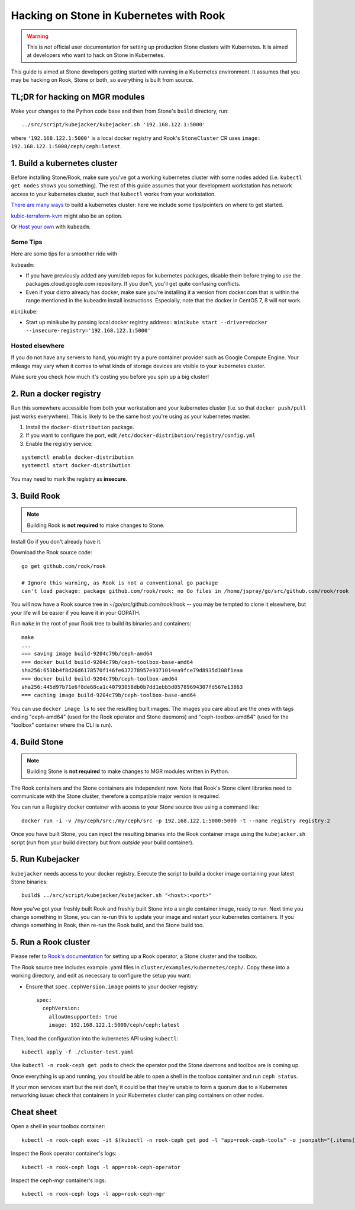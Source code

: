 
.. _kubernetes-dev:

=======================================
Hacking on Stone in Kubernetes with Rook
=======================================

.. warning::

    This is *not* official user documentation for setting up production
    Stone clusters with Kubernetes.  It is aimed at developers who want
    to hack on Stone in Kubernetes.

This guide is aimed at Stone developers getting started with running
in a Kubernetes environment. It assumes that you may be hacking on Rook,
Stone or both, so everything is built from source.

TL;DR for hacking on MGR modules
================================

Make your changes to the Python code base and then from Stone's
``build`` directory, run::

    ../src/script/kubejacker/kubejacker.sh '192.168.122.1:5000'

where ``'192.168.122.1:5000'`` is a local docker registry and
Rook's ``StoneCluster`` CR uses ``image: 192.168.122.1:5000/ceph/ceph:latest``.

1. Build a kubernetes cluster
=============================

Before installing Stone/Rook, make sure you've got a working kubernetes
cluster with some nodes added (i.e. ``kubectl get nodes`` shows you something).
The rest of this guide assumes that your development workstation has network
access to your kubernetes cluster, such that ``kubectl`` works from your
workstation.

`There are many ways <https://kubernetes.io/docs/setup/>`_
to build a kubernetes cluster: here we include some tips/pointers on where
to get started.

`kubic-terraform-kvm <https://github.com/kubic-project/kubic-terraform-kvm>`_
might also be an option.

Or `Host your own <https://kubernetes.io/docs/setup/independent/create-cluster-kubeadm/>`_ with
``kubeadm``.

Some Tips
---------

Here are some tips for a smoother ride with

``kubeadm``:

- If you have previously added any yum/deb repos for kubernetes packages,
  disable them before trying to use the packages.cloud.google.com repository.
  If you don't, you'll get quite confusing conflicts.
- Even if your distro already has docker, make sure you're installing it
  a version from docker.com that is within the range mentioned in the
  kubeadm install instructions. Especially, note that the docker in CentOS 7, 8
  will *not* work.

``minikube``:

- Start up minikube by passing local docker registry address::
  ``minikube start --driver=docker --insecure-registry='192.168.122.1:5000'``

Hosted elsewhere
----------------

If you do not have any servers to hand, you might try a pure
container provider such as Google Compute Engine. Your mileage may
vary when it comes to what kinds of storage devices are visible
to your kubernetes cluster.

Make sure you check how much it's costing you before you spin up a big cluster!


2. Run a docker registry
========================

Run this somewhere accessible from both your workstation and your
kubernetes cluster (i.e. so that ``docker push/pull`` just works everywhere).
This is likely to be the same host you're using as your kubernetes master.

1. Install the ``docker-distribution`` package.
2. If you want to configure the port, edit ``/etc/docker-distribution/registry/config.yml``
3. Enable the registry service:

::

    systemctl enable docker-distribution
    systemctl start docker-distribution

You may need to mark the registry as **insecure**.

3. Build Rook
=============

.. note::

    Building Rook is **not required** to make changes to Stone.

Install Go if you don't already have it.

Download the Rook source code:

::

    go get github.com/rook/rook

    # Ignore this warning, as Rook is not a conventional go package
    can't load package: package github.com/rook/rook: no Go files in /home/jspray/go/src/github.com/rook/rook

You will now have a Rook source tree in ~/go/src/github.com/rook/rook -- you may
be tempted to clone it elsewhere, but your life will be easier if you
leave it in your GOPATH.

Run ``make`` in the root of your Rook tree to build its binaries and containers:

::

    make
    ...
    === saving image build-9204c79b/ceph-amd64
    === docker build build-9204c79b/ceph-toolbox-base-amd64
    sha256:653bb4f8d26d6178570f146fe637278957e9371014ea9fce79d8935d108f1eaa
    === docker build build-9204c79b/ceph-toolbox-amd64
    sha256:445d97b71e6f8de68ca1c40793058db0b7dd1ebb5d05789694307fd567e13863
    === caching image build-9204c79b/ceph-toolbox-base-amd64

You can use ``docker image ls`` to see the resulting built images.  The
images you care about are the ones with tags ending "ceph-amd64" (used
for the Rook operator and Stone daemons) and "ceph-toolbox-amd64" (used
for the "toolbox" container where the CLI is run).

4. Build Stone
=============

.. note::

    Building Stone is **not required** to make changes to MGR modules
    written in Python.


The Rook containers and the Stone containers are independent now. Note that
Rook's Stone client libraries need to communicate with the Stone cluster,
therefore a compatible major version is required.

You can run a Registry docker container with access to your Stone source
tree using a command like:

::

    docker run -i -v /my/ceph/src:/my/ceph/src -p 192.168.122.1:5000:5000 -t --name registry registry:2


Once you have built Stone, you can inject the resulting binaries into
the Rook container image using the ``kubejacker.sh`` script (run from
your build directory but from *outside* your build container).

5. Run Kubejacker
=================

``kubejacker`` needs access to your docker registry. Execute the script
to build a docker image containing your latest Stone binaries:

::

    build$ ../src/script/kubejacker/kubejacker.sh "<host>:<port>"


Now you've got your freshly built Rook and freshly built Stone into
a single container image, ready to run.  Next time you change something
in Stone, you can re-run this to update your image and restart your
kubernetes containers. If you change something in Rook, then re-run the Rook
build, and the Stone build too.

5. Run a Rook cluster
=====================

Please refer to `Rook's documentation <https://rook.io/docs/rook/master/ceph-quickstart.html>`_
for setting up a Rook operator, a Stone cluster and the toolbox.

The Rook source tree includes example .yaml files in
``cluster/examples/kubernetes/ceph/``. Copy these into
a working directory, and edit as necessary to configure
the setup you want:

- Ensure that ``spec.cephVersion.image`` points to your docker registry::

    spec:
      cephVersion:
        allowUnsupported: true
        image: 192.168.122.1:5000/ceph/ceph:latest

Then, load the configuration into the kubernetes API using ``kubectl``:

::

    kubectl apply -f ./cluster-test.yaml

Use ``kubectl -n rook-ceph get pods`` to check the operator
pod the Stone daemons and toolbox are is coming up.

Once everything is up and running,
you should be able to open a shell in the toolbox container and
run ``ceph status``.

If your mon services start but the rest don't, it could be that they're
unable to form a quorum due to a Kubernetes networking issue: check that
containers in your Kubernetes cluster can ping containers on other nodes.

Cheat sheet
===========

Open a shell in your toolbox container::

    kubectl -n rook-ceph exec -it $(kubectl -n rook-ceph get pod -l "app=rook-ceph-tools" -o jsonpath="{.items[0].metadata.name}") -- bash

Inspect the Rook operator container's logs::

    kubectl -n rook-ceph logs -l app=rook-ceph-operator

Inspect the ceph-mgr container's logs::

    kubectl -n rook-ceph logs -l app=rook-ceph-mgr

